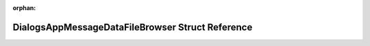 .. meta::8cfe4e4d87f514e2b9ef3a1804f6d274c67efc7c4f2b7790e3b6a2de06e9c10f4856b2737306e2b9deade65b24b077fc6325a24672c5db44be516ca5c64e4148

:orphan:

.. title:: Flipper Zero Firmware: DialogsAppMessageDataFileBrowser Struct Reference

DialogsAppMessageDataFileBrowser Struct Reference
=================================================

.. container:: doxygen-content

   
   .. raw:: html
     :file: struct_dialogs_app_message_data_file_browser.html
